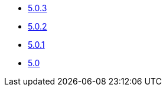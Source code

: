 ** xref:release-notes:5-0-3.adoc[5.0.3]
** xref:release-notes:5-0-2.adoc[5.0.2]
** xref:release-notes:5-0-1.adoc[5.0.1]
** xref:release-notes:5-0.adoc[5.0]
